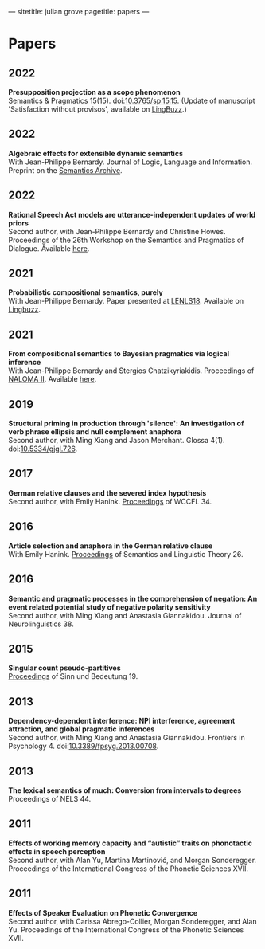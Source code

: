 ---
sitetitle: julian grove
pagetitle: papers
---

* Papers
** 2022
   *Presupposition projection as a scope phenomenon* \\
   Semantics & Pragmatics 15(15). doi:[[https://doi.org/10.3765/sp.15.15][10.3765/sp.15.15]]. (Update of manuscript
   'Satisfaction without provisos', available on [[https://ling.auf.net/lingbuzz/004914][LingBuzz]].) 
** 2022
   *Algebraic effects for extensible dynamic semantics* \\
   With Jean-Philippe Bernardy. Journal of Logic, Language and Information.
   Preprint on the [[https://semanticsarchive.net/Archive/TMxNGE3M/][Semantics Archive]].
** 2022
   *Rational Speech Act models are utterance-independent updates of world priors*
   \\
   Second author, with Jean-Philippe Bernardy and Christine Howes. Proceedings
   of the 26th Workshop on the Semantics and Pragmatics of Dialogue. Available
   [[http://semdial.org/anthology/papers/Z/Z22/Z22-3013/][here]].
** 2021
   *Probabilistic compositional semantics, purely* \\
   With Jean-Philippe Bernardy. Paper presented at [[https://lenls.github.io/lenls18/][LENLS18]]. Available on
   [[https://ling.auf.net/lingbuzz/006284][Lingbuzz]].
** 2021
   *From compositional semantics to Bayesian pragmatics via logical inference* \\
   With Jean-Philippe Bernardy and Stergios Chatzikyriakidis. Proceedings of
   [[https://typo.uni-konstanz.de/naloma21/index.html][NALOMA II]]. Available [[https://aclanthology.org/2021.naloma-1.8/][here]].
** 2019
   *Structural priming in production through 'silence': An investigation of verb
   phrase ellipsis and null complement anaphora* \\
   Second author, with Ming Xiang and Jason Merchant. Glossa
   4(1). doi:[[http://doi.org/10.5334/gjgl.726][10.5334/gjgl.726]].
** 2017
   *German relative clauses and the severed index hypothesis* \\
   Second author, with Emily Hanink. [[http://www.lingref.com/cpp/wccfl/34/][Proceedings]] of WCCFL 34.
** 2016
   *Article selection and anaphora in the German relative clause* \\
   With Emily Hanink. [[https://journals.linguisticsociety.org/proceedings/index.php/SALT/issue/view/154][Proceedings]] of Semantics and Linguistic Theory 26.
** 2016
   *Semantic and pragmatic processes in the comprehension of negation: An event
   related potential study of negative polarity sensitivity* \\
   Second author, with Ming Xiang and Anastasia Giannakidou. Journal of
   Neurolinguistics 38.
** 2015
   *Singular count pseudo-partitives* \\
   [[https://ojs.ub.uni-konstanz.de/sub/index.php/sub/issue/view/8][Proceedings]] of Sinn und Bedeutung 19.
** 2013
   *Dependency-dependent interference: NPI interference, agreement attraction,
   and global pragmatic inferences* \\
   Second author, with Ming Xiang and Anastasia Giannakidou. Frontiers in
   Psychology 4. doi:[[http://doi.org/10.3389/fpsyg.2013.00708][10.3389/fpsyg.2013.00708]].
** 2013
   *The lexical semantics of much: Conversion from intervals to degrees* \\
   Proceedings of NELS 44.
** 2011
   *Effects of working memory capacity and “autistic” traits on phonotactic
   effects in speech perception* \\
   Second author, with Alan Yu, Martina Martinović, and Morgan
   Sonderegger. Proceedings of the International Congress of the Phonetic
   Sciences XVII.
** 2011
   *Effects of Speaker Evaluation on Phonetic Convergence* \\
   Second author, with Carissa Abrego-Collier, Morgan Sonderegger, and Alan
   Yu. Proceedings of the International Congress of the Phonetic Sciences XVII.
